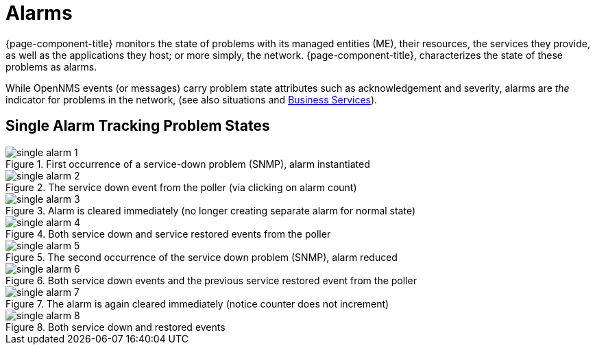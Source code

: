 
[[ga-alarmd-introduction]]
= Alarms

{page-component-title} monitors the state of problems with its managed entities (ME), their resources, the services they provide, as well as the applications they host; or more simply, the network.
{page-component-title}, characterizes the state of these problems as alarms.

While OpenNMS events (or messages) carry problem state attributes such as acknowledgement and severity, alarms are _the_ indicator for problems in the network, (see also situations and <<deep-dive/bsm/introduction.adoc#ga-bsm-introduction, Business Services>>).

== Single Alarm Tracking Problem States

.First occurrence of a service-down problem (SNMP), alarm instantiated
image::alarms/single_alarm_1.png[]

.The service down event from the poller (via clicking on alarm count)
image::alarms/single_alarm_2.png[]

.Alarm is cleared immediately (no longer creating separate alarm for normal state)
image::alarms/single_alarm_3.png[]

.Both service down and service restored events from the poller
image::alarms/single_alarm_4.png[]

.The second occurrence of the service down problem (SNMP), alarm reduced
image::alarms/single_alarm_5.png[]

.Both service down events and the previous service restored event from the poller
image::alarms/single_alarm_6.png[]

.The alarm is again cleared immediately (notice counter does not increment)
image::alarms/single_alarm_7.png[]

.Both service down and restored events
image::alarms/single_alarm_8.png[]
